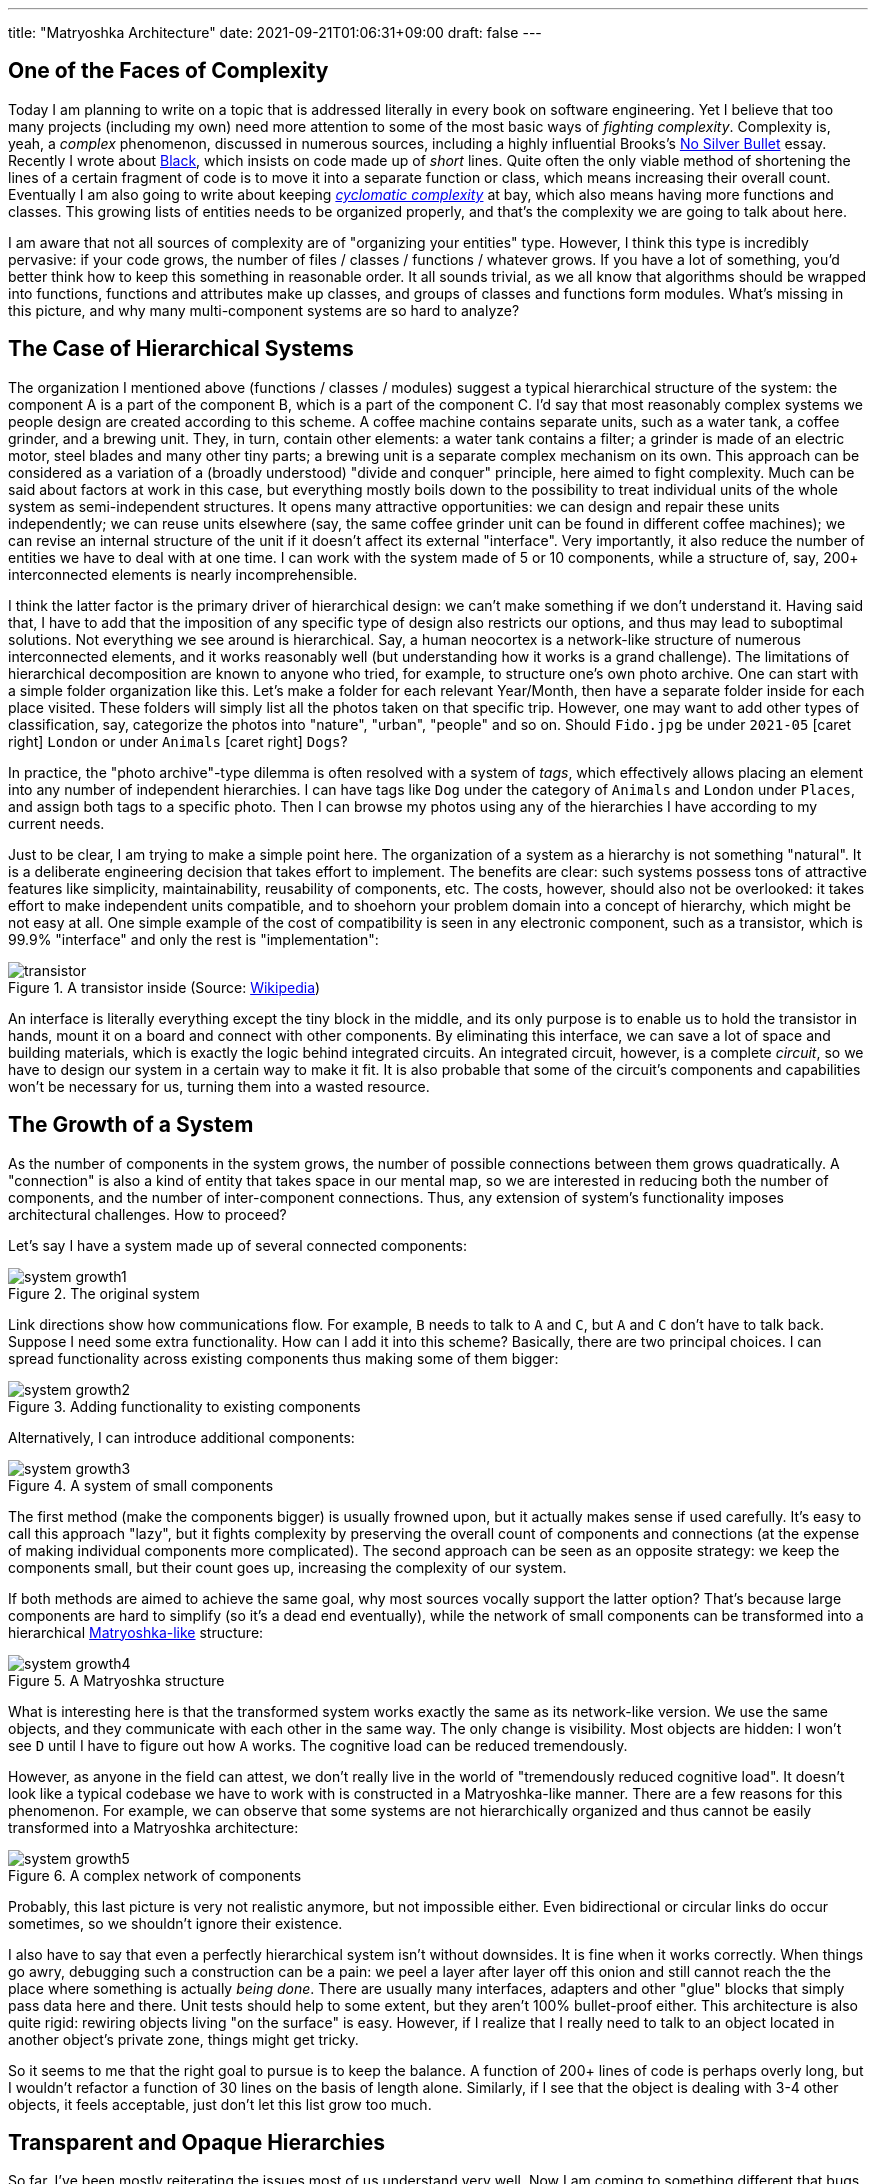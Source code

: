 ---
title: "Matryoshka Architecture"
date: 2021-09-21T01:06:31+09:00
draft: false
---

:source-highlighter: rouge
:rouge-css: style
:rouge-style: pastie
:icons: font
:xrefstyle: short

//:figure-caption!:

== One of the Faces of Complexity

Today I am planning to write on a topic that is addressed literally in every book on software engineering. Yet I believe that too many projects (including my own) need more attention to some of the most basic ways of _fighting complexity_. Complexity is, yeah, a _complex_ phenomenon, discussed in numerous sources, including a highly influential Brooks's https://en.wikipedia.org/wiki/No_Silver_Bullet[No Silver Bullet] essay. Recently I wrote about link:experiencing-black[Black], which insists on code made up of _short_ lines. Quite often the only viable method of shortening the lines of a certain fragment of code is to move it into a separate function or class, which means increasing their overall count. Eventually I am also going to write about keeping https://en.wikipedia.org/wiki/Cyclomatic_complexity[_cyclomatic complexity_] at bay, which also means having more functions and classes. This growing lists of entities needs to be organized properly, and that's the complexity we are going to talk about here.

I am aware that not all sources of complexity are of "organizing your entities" type. However, I think this type is incredibly pervasive: if your code grows, the number of files / classes / functions / whatever grows. If you have a lot of something, you'd better think how to keep this something in reasonable order. It all sounds trivial, as we all know that algorithms should be wrapped into functions, functions and attributes make up classes, and groups of classes and functions form modules. What's missing in this picture, and why many multi-component systems are so hard to analyze?


== The Case of Hierarchical Systems

The organization I mentioned above (functions / classes / modules) suggest a typical hierarchical structure of the system: the component A is a part of the component B, which is a part of the component C. I'd say that most reasonably complex systems we people design are created according to this scheme. A coffee machine contains separate units, such as a water tank, a coffee grinder, and a brewing unit. They, in turn, contain other elements: a water tank contains a filter; a grinder is made of an electric motor, steel blades and many other tiny parts; a brewing unit is a separate complex mechanism on its own. This approach can be considered as a variation of a (broadly understood) "divide and conquer" principle, here aimed to fight complexity. Much can be said about factors at work in this case, but everything mostly boils down to the possibility to treat individual units of the whole system as semi-independent structures. It opens many attractive opportunities: we can design and repair these units independently; we can reuse units elsewhere (say, the same coffee grinder unit can be found in different coffee machines); we can revise an internal structure of the unit if it doesn't affect its external "interface". Very importantly, it also reduce the number of entities we have to deal with at one time. I can work with the system made of 5 or 10 components, while a structure of, say, 200+ interconnected elements is nearly incomprehensible.

I think the latter factor is the primary driver of hierarchical design: we can't make something if we don't understand it. Having said that, I have to add that the imposition of any specific type of design also restricts our options, and thus may lead to suboptimal solutions. Not everything we see around is hierarchical. Say, a human neocortex is a network-like structure of numerous interconnected elements, and it works reasonably well (but understanding how it works is a grand challenge). The limitations of hierarchical decomposition are known to anyone who tried, for example, to structure one's own photo archive. One can start with a simple folder organization like this. Let's make a folder for each relevant Year/Month, then have a separate folder inside for each place visited. These folders will simply list all the photos taken on that specific trip. However, one may want to add other types of classification, say, categorize the photos into "nature", "urban", "people" and so on. Should `Fido.jpg` be under `2021-05` icon:caret-right[] `London` or under `Animals` icon:caret-right[] `Dogs`?

In practice, the "photo archive"-type dilemma is often resolved with a system of _tags_, which effectively allows placing an element into any number of independent hierarchies. I can have tags like `Dog` under the category of `Animals` and `London` under `Places`, and assign both tags to a specific photo. Then I can browse my photos using any of the hierarchies I have according to my current needs.

Just to be clear, I am trying to make a simple point here. The organization of a system as a hierarchy is not something "natural". It is a deliberate engineering decision that takes effort to implement. The benefits are clear: such systems possess tons of attractive features like simplicity, maintainability, reusability of components, etc. The costs, however, should also not be overlooked: it takes effort to make independent units compatible, and to shoehorn your problem domain into a concept of hierarchy, which might be not easy at all. One simple example of the cost of compatibility is seen in any electronic component, such as a transistor, which is 99.9% "interface" and only the rest is "implementation":

.A transistor inside (Source: https://commons.wikimedia.org/wiki/File:Power_transistor.jpg[Wikipedia])
image::transistor.jpg[]

An interface is literally everything except the tiny block in the middle, and its only purpose is to enable us to hold the transistor in hands, mount it on a board and connect with other components. By eliminating this interface, we can save a lot of space and building materials, which is exactly the logic behind integrated circuits. An integrated circuit, however, is a complete _circuit_, so we have to design our system in a certain way to make it fit. It is also probable that some of the circuit's components and capabilities won't be necessary for us, turning them into a wasted resource.

== The Growth of a System

As the number of components in the system grows, the number of possible connections between them grows quadratically. A "connection" is also a kind of entity that takes space in our mental map, so we are interested in reducing both the number of components, and the number of inter-component connections. Thus, any extension of system's functionality imposes architectural challenges. How to proceed?

Let's say I have a system made up of several connected components:

.The original system
image::system-growth1.png[]

Link directions show how communications flow. For example, `B` needs to talk to `A` and `C`, but `A` and `C` don't have to talk back. Suppose I need some extra functionality. How can I add it into this scheme? Basically, there are two principal choices. I can spread functionality across existing components thus making some of them bigger:

.Adding functionality to existing components
image::system-growth2.png[]

Alternatively, I can introduce additional components:

[#img-small-components]
.A system of small components
image::system-growth3.png[]

The first method (make the components bigger) is usually frowned upon, but it actually makes sense if used carefully. It's easy to call this approach "lazy", but it fights complexity by preserving the overall count of components and connections (at the expense of making individual components more complicated). The second approach can be seen as an opposite strategy: we keep the components small, but their count goes up, increasing the complexity of our system.

If both methods are aimed to achieve the same goal, why most sources vocally support the latter option? That's because large components are hard to simplify (so it's a dead end eventually), while the network of small components can be transformed into a hierarchical https://en.wikipedia.org/wiki/Matryoshka_doll[Matryoshka-like] structure:

[#img-matryoshka]
.A Matryoshka structure
image::system-growth4.png[]

What is interesting here is that the transformed system works exactly the same as its network-like version. We use the same objects, and they communicate with each other in the same way. The only change is visibility. Most objects are hidden: I won't see `D` until I have to figure out how `A` works. The cognitive load can be reduced tremendously.

However, as anyone in the field can attest, we don't really live in the world of "tremendously reduced cognitive load". It doesn't look like a typical codebase we have to work with is constructed in a Matryoshka-like manner. There are a few reasons for this phenomenon. For example, we can observe that some systems are not hierarchically organized and thus cannot be easily transformed into a Matryoshka architecture:

.A complex network of components
image::system-growth5.png[]

Probably, this last picture is very not realistic anymore, but not impossible either. Even bidirectional or circular links do occur sometimes, so we shouldn't ignore their existence.

I also have to say that even a perfectly hierarchical system isn't without downsides. It is fine when it works correctly. When things go awry, debugging such a construction can be a pain: we peel a layer after layer off this onion and still cannot reach the the place where something is actually _being done_. There are usually many interfaces, adapters and other "glue" blocks that simply pass data here and there. Unit tests should help to some extent, but they aren't 100% bullet-proof either. This architecture is also quite rigid: rewiring objects living "on the surface" is easy. However, if I realize that I really need to talk to an object located in another object's private zone, things might get tricky.

So it seems to me that the right goal to pursue is to keep the balance. A function of 200+ lines of code is perhaps overly long, but I wouldn't refactor a function of 30 lines on the basis of length alone. Similarly, if I see that the object is dealing with 3-4 other objects, it feels acceptable, just don't let this list grow too much.

== Transparent and Opaque Hierarchies

So far, I've been mostly reiterating the issues most of us understand very well. Now I am coming to something different that bugs me. Let's consider a fragment like this:

[source,python]
----
class X:
    pass


class Y:
    def __init__(self):
        self._UnitX = X()
----

Is this "a network of small connected elements" or a "hierarchical Matryoshka architecture"? It seems that most sources don't discuss this distinction much. An instance of `A` has a private member of type `B`, so in this sense the `B`-component belongs to the `A`-component, and, therefore, it is "inside" `A`. It is also clear that nobody can access the `B`-component from the outside (or "not supposed to access" in case of Python).

If someone asks me to represent the case of <<img-small-components>> in code, I'd do something like this:

[source,python]
----
class A:
    def __init__(self, d):
        self._UnitD = d


class B:
    def __init__(self, a, c):
        self._UnitA = a
        self._UnitC = c


class C:
    def __init__(self, e, g):
        self._UnitE = e
        self._UnitG = g


class D:
    def __init__(self, f):
        self._UnitF = f


class E:
    pass


class F:
    pass


class G:
    pass


g = G()
e = E()
c = C(e, g)
f = F()
d = D(f)
a = A(d)
b = B(a, c)
----

Here we have independent global objects hooked up together so they can communicate. To transform this code into the system shown in <<img-matryoshka>> we need to get rid of global objects:

[source,python]
----
class A:
    def __init__(self):
        self._UnitD = D()


class B:
    def __init__(self):
        self._UnitA = A()
        self._UnitC = C()


class C:
    def __init__(self):
        self._UnitE = E()
        self._UnitG = G()


class D:
    def __init__(self):
        self._UnitF = F()


class E:
    pass


class F:
    pass


class G:
    pass


b = B()
----

I think many authors stop at this point, declaring the system sufficiently decomposed. This isn't wrong, but still leaves me dissatisfied. Yes, objects here are stored inside other objects, so the system in _its current form_ is fine. However, systems develop over time, and "its current form" can be modified at any moment. When I see that a certain member is declared private, I treat it as a deliberate design decision, and reluctant to make it public (or pseudo-public with a getter) without serious reasons. However, all _types_ are public here, so I have no idea whether a certain type, such as `F` or `E`, is designed for general use or not. Thus, I don't really feel motivated or demotivated to use `F` or `E` in my own extensions of the system. The types are there, and that's all I can say about them.

Let's compare it with real world systems. I said that a coffee machine contains a grinder inside, and the grinder contains an electric motor and steel blades. However, if I disassemble the machine, I won't see them unless I also disassemble the grinder. I wouldn't even know that there are things like blades or motors inside the system at all. Not only _objects_, but also _types_ do not contaminate my mental map of reality. So, a hierarchy of a coffee machine is less transparent than of a typical software system, and imposes lower cognitive load.

== An Issue or a Non-Issue?

Now I need to restate the basic point of this article. Overly large classes or units and overly complex functions are very common in code I have to deal with. I am sure I am not alone in my misery. Reorganizing code into small units and simple functions is a separate _effort_, requiring motivation, time, commitment and skills. If some of these factors are missing, we'll have an overly complex system or even a http://www.laputan.org/mud/mud.html[Big Ball of Mud]. Tools like https://github.com/psf/black[Black] or https://github.com/terryyin/lizard[Lizard] help to keep an eye on complexity indicators, so I'd say that the "early warning" system is easy to setup. However, very often a codebase after refactoring doesn't really look significantly simpler. Instead of a small collection of large objects we get a large collection of small objects. My goal is to understand why it happens, and what can be done about it.

However, at this point the situation looks much less clear to me, and I am not so confident in my reasoning anymore. To begin with, the statement above is based on my personal experience, which is very biased. Every time I open a project and see a large collection of files, no matter how carefully organized into folders, I have a distinct feeling that eventually I'll have to go through most of them to figure out what's there, and how those pieces work. Maybe it's worse than "in average".

Next, maybe I am exaggerating the issues arising due to "type space contamination". It's hard to measure them, but I have one idea that will be hopefully elaborated later: what if in addition to a conventional "contamination" argument we consider the "robustness" score? Suppose I have a system made of classes with all-public functions. I understand that some of them are logically private, and name them using `lowerCamelCase()`, while "true public" functions are named in `UpperCamelCase()`. Nobody prevents me from calling a "private" function, so I can do something undesirable directly without any modification of the system. Thus, the "robustness score" is zero: there is no armor to break. Now, suppose I actually declare a certain function private. In this case, to do something undesirable I need two steps: make it public again, then call it. It means the "robustness score" of one.

Similarly, suppose I have a class that was extracted from another class during refactoring. It is coupled with the first class, and not really designed to be used elsewhere, which means using it is plain dangerous. Since we are not doing it, the system is safe, but its "robustness score" is one: I can first create an instance of the extracted class, and then use it (which is undesirable). Thus, hiding such internal types makes the system more robust; it is harder to break it without a certain deliberate effort.

One might ask, but aren't we as careful about visibility of classes and types as about visibility of variables and functions? I am afraid that no. It seems that the separation of class members into public and private is well internalized, so even little code snippets in books and online blogs don't try cut corners by omitting access modifiers. (This is less often the case for languages like Python, where non-public access is more a matter of convention than a part of the language). For comparison, let's see, for example, how a typical text on "extract class" refactoring technique deals with the appearance of extra classes in the system as a result of proposed modifications.

Here is https://martinfowler.com/articles/class-too-large.html[a case study] from Martin Fowler's site (it's not his article, but apparently endorsed by him), here is https://www.jetbrains.com/help/resharper/Refactorings__Extract_Class.html[an example] from ReSharper documentation, and here is https://makolyte.com/refactoring-the-large-class-code-smell/[blog post] discussing refactoring large classes. None of these articles 1) try to change the visibility of newly extracted classes (so they have the same level of visibility as the original class); 2) mention this issue at all.

I don't really know whether I've just hit on unrepresentative examples, or most authors do not consider the topic important, or there are some other factors at play. I'd say that the tools for class-level visibility enforcement are quite different across languages, so people might consider distracting to talk about them.

== The Toolset

Probably, the closest mechanism for the opacity I am talking about would be an option to declare classes and types to be visible only to certain other classes. The concept of nested classes in Java/{cpp}/C# comes close, but a nested class have access to private members of its outer class, which makes it more like a convenient way to group certain class members. In Java, the members of an outer class are even considered to be the members of its inner classes _as well_, which blurs encapsulation even further.

The next best thing would be to declare a class to be "package-private". This option exists in Java, but does not in C# or C++. (I am not talking about Python, because everything is "public" in Python, and the usual naming conventions do not differentiate between possible levels of privacy). In general, modules/packages in most mainstream languages are primarily considered as means of creating structure rather than enforcing access right. We see this decision in play on a daily basis:

[source]
----
# Python
import os.path

// Java
import java.net.Socket;

// C#
using System.Collections.Generic;
----

There is nothing unusual in using a nested package name such as `net` inside `java`. Thus, there is no perception that we are entering a private zone. This is the main reason for my feelings expressed before: no matter how carefully the folders / packages / whatever are organized in a system, it's still hard to tell whether the classes declared in the `coffeemaker/grinder/motor` directory are designed for the use outside of it. Naturally, we can always come up with certain conventions and rules. For example, in Java I can suggest to make all non-API classes package-private (this is the Java default option anyway), and to communicate _only_ with the classes in your immediate surroundings, i.e., declared in the outer package of the current package and in subpackages of the current package. There might be valid reasons for accessing faraway objects, but they should be treated like singletons: use sparingly and with care. However, as a user I have no idea whether such conventions are respected in the codebase I am dealing with, so not checking the code inside subdirectories is still not an option.

== Closing Thoughts

I understand this post might look like a bunch of loosely-connected notes, peppered with rants about the sorry state of object visibility enforcement rules in mainstream languages. What's constructive here? Well, I admit I am still thinking how to approach this issue _in the right way_. What I know is:

* refactoring a system of large classes into smaller classes produces too many visible object types messing around;
* typical books on refactoring mostly focus on lower-level issues (but I admit I should go through my reading list);
* language designers for whatever reasons are concerned mostly about class-level access control mechanisms, allowing to specify how class members interact with the objects of other classes (related via inheritance, aggregation, or completely unrelated).

I can only speculate that most languages around are quite complicated already, and there is little incentive to introduce new sources of complexity. On some level naming conventions work reasonably well: modules / packages / directories named like `detail` or `impl`, are widely used, signaling their "internal" nature to the reader. Maybe I am missing some obvious tools, but now it seems that developing a matryoshka architecture consisting of _sufficiently opaque_ objects is more challenging than one might have expected.
